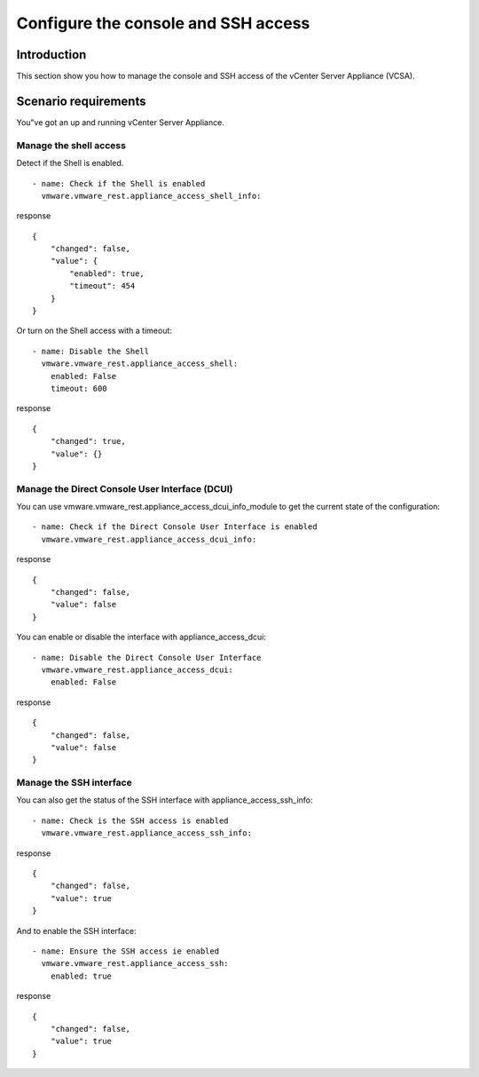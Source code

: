 .. _vmware-rest-appliance-access:


Configure the console and SSH access
************************************


Introduction
============

This section show you how to manage the console and SSH access of the
vCenter Server Appliance (VCSA).


Scenario requirements
=====================

You"ve got an up and running vCenter Server Appliance.


Manage the shell access
-----------------------

Detect if the Shell is enabled.

::

   - name: Check if the Shell is enabled
     vmware.vmware_rest.appliance_access_shell_info:

response

::

   {
       "changed": false,
       "value": {
           "enabled": true,
           "timeout": 454
       }
   }

Or turn on the Shell access with a timeout:

::

   - name: Disable the Shell
     vmware.vmware_rest.appliance_access_shell:
       enabled: False
       timeout: 600

response

::

   {
       "changed": true,
       "value": {}
   }


Manage the Direct Console User Interface (DCUI)
-----------------------------------------------

You can use vmware.vmware_rest.appliance_access_dcui_info_module to
get the current state of the configuration:

::

   - name: Check if the Direct Console User Interface is enabled
     vmware.vmware_rest.appliance_access_dcui_info:

response

::

   {
       "changed": false,
       "value": false
   }

You can enable or disable the interface with appliance_access_dcui:

::

   - name: Disable the Direct Console User Interface
     vmware.vmware_rest.appliance_access_dcui:
       enabled: False

response

::

   {
       "changed": false,
       "value": false
   }


Manage the SSH interface
------------------------

You can also get the status of the SSH interface with
appliance_access_ssh_info:

::

   - name: Check is the SSH access is enabled
     vmware.vmware_rest.appliance_access_ssh_info:

response

::

   {
       "changed": false,
       "value": true
   }

And to enable the SSH interface:

::

   - name: Ensure the SSH access ie enabled
     vmware.vmware_rest.appliance_access_ssh:
       enabled: true

response

::

   {
       "changed": false,
       "value": true
   }
